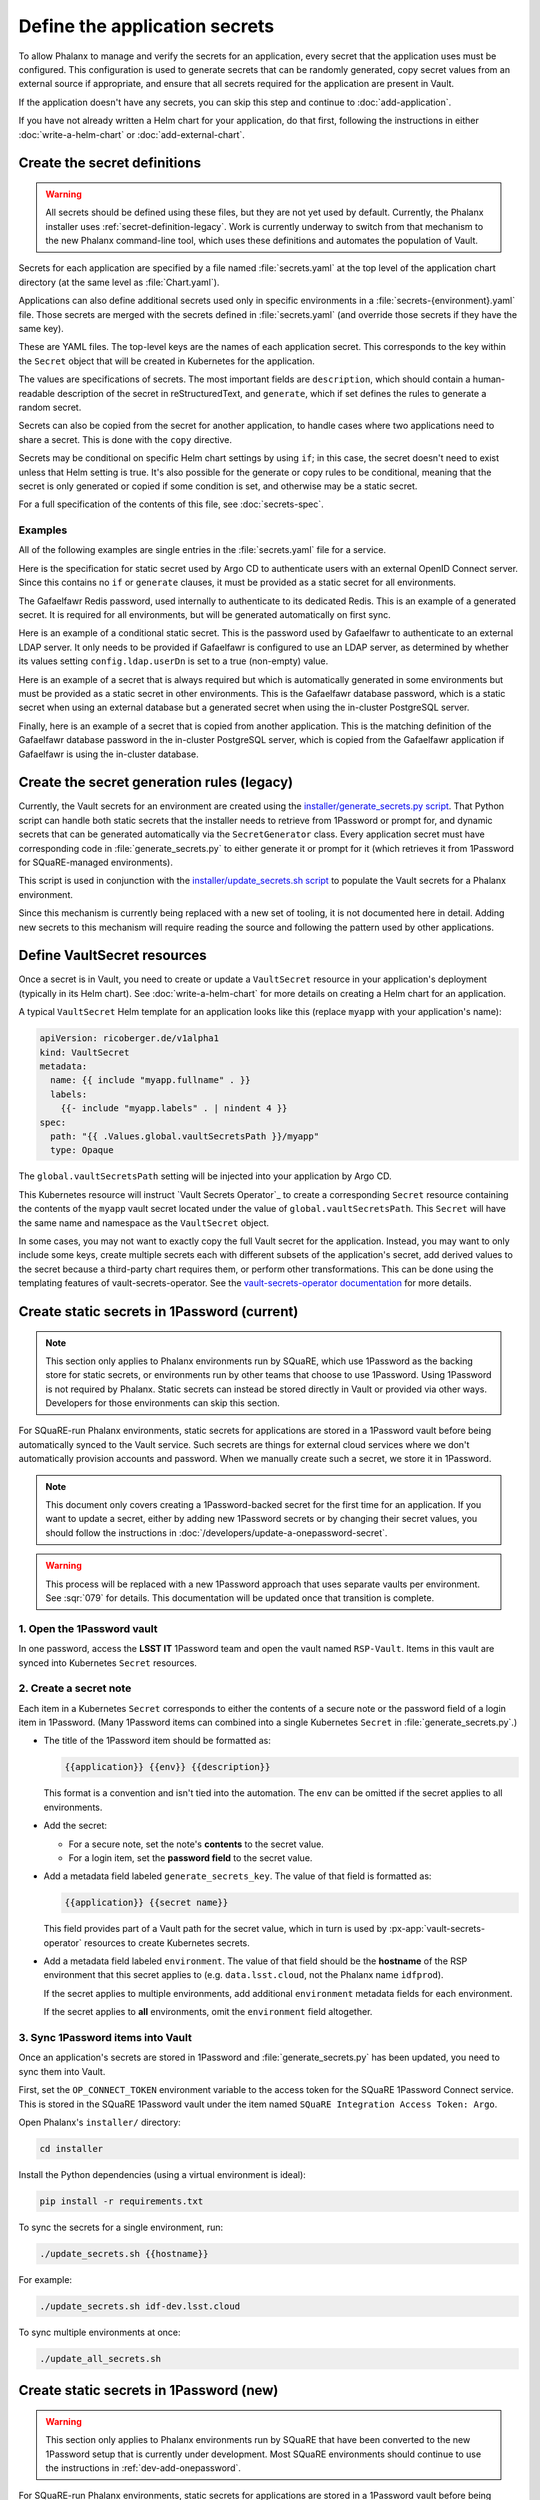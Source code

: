 ##############################
Define the application secrets
##############################

To allow Phalanx to manage and verify the secrets for an application, every secret that the application uses must be configured.
This configuration is used to generate secrets that can be randomly generated, copy secret values from an external source if appropriate, and ensure that all secrets required for the application are present in Vault.

If the application doesn't have any secrets, you can skip this step and continue to :doc:`add-application`.

If you have not already written a Helm chart for your application, do that first, following the instructions in either :doc:`write-a-helm-chart` or :doc:`add-external-chart`.

Create the secret definitions
=============================

.. warning::

   All secrets should be defined using these files, but they are not yet used by default.
   Currently, the Phalanx installer uses :ref:`secret-definition-legacy`.
   Work is currently underway to switch from that mechanism to the new Phalanx command-line tool, which uses these definitions and automates the population of Vault.

Secrets for each application are specified by a file named :file:`secrets.yaml` at the top level of the application chart directory (at the same level as :file:`Chart.yaml`).

Applications can also define additional secrets used only in specific environments in a :file:`secrets-{environment}.yaml` file.
Those secrets are merged with the secrets defined in :file:`secrets.yaml` (and override those secrets if they have the same key).

These are YAML files.
The top-level keys are the names of each application secret.
This corresponds to the key within the ``Secret`` object that will be created in Kubernetes for the application.

The values are specifications of secrets.
The most important fields are ``description``, which should contain a human-readable description of the secret in reStructuredText, and ``generate``, which if set defines the rules to generate a random secret.

Secrets can also be copied from the secret for another application, to handle cases where two applications need to share a secret.
This is done with the ``copy`` directive.

Secrets may be conditional on specific Helm chart settings by using ``if``; in this case, the secret doesn't need to exist unless that Helm setting is true.
It's also possible for the generate or copy rules to be conditional, meaning that the secret is only generated or copied if some condition is set, and otherwise may be a static secret.

For a full specification of the contents of this file, see :doc:`secrets-spec`.

Examples
--------

All of the following examples are single entries in the :file:`secrets.yaml` file for a service.

Here is the specification for static secret used by Argo CD to authenticate users with an external OpenID Connect server.
Since this contains no ``if`` or ``generate`` clauses, it must be provided as a static secret for all environments.

.. code-block:: yaml
   :caption: applications/argocd/secrets.yaml

   "dex.clientSecret":
     description: >-
       OAuth 2 or OpenID Connect client secret, used to authenticate to
       GitHub or Google as part of the authentication flow. This secret
       can be changed at any time.

The Gafaelfawr Redis password, used internally to authenticate to its dedicated Redis.
This is an example of a generated secret.
It is required for all environments, but will be generated automatically on first sync.

.. code-block:: yaml
   :caption: applications/gafaelfawr/secrets.yaml

   redis-password:
     description: >-
       Password used to authenticate Gafaelfawr to its internal Redis server,
       deployed as part of the same Argo CD application. This secret can be
       changed at any time, but both the Redis server and all Gafaelfawr
       deployments will then have to be restarted to pick up the new value.
     generate:
       type: password

Here is an example of a conditional static secret.
This is the password used by Gafaelfawr to authenticate to an external LDAP server.
It only needs to be provided if Gafaelfawr is configured to use an LDAP server, as determined by whether its values setting ``config.ldap.userDn`` is set to a true (non-empty) value.

.. code-block:: yaml
   :caption: applications/gafaelfawr/secrets.yaml

   ldap-password:
     description: >-
       Password to authenticate to the LDAP server via simple binds to
       retrieve user and group information. This password can be changed
       at any time.
     if: config.ldap.userDn

Here is an example of a secret that is always required but which is automatically generated in some environments but must be provided as a static secret in other environments.
This is the Gafaelfawr database password, which is a static secret when using an external database but a generated secret when using the in-cluster PostgreSQL server.

.. code-block:: yaml
   :caption: applications/gafaelfawr/secrets.yaml

   database-password:
     description: >-
       Password used to authenticate to the PostgreSQL database used to store
       Gafaelfawr data. This password may be changed at any time.
     generate:
       if: config.internalDatabase
       type: password

Finally, here is an example of a secret that is copied from another application.
This is the matching definition of the Gafaelfawr database password in the in-cluster PostgreSQL server, which is copied from the Gafaelfawr application if Gafaelfawr is using the in-cluster database.

.. code-block:: yaml
   :caption: applications/postgres/secrets.yaml

   gafaelfawr_password:
     description: "Password for the Gafaelfawr database."
     if: gafaelfawr_db
     copy:
       application: gafaelfawr
       key: database-password

.. _secret-definition-legacy:

Create the secret generation rules (legacy)
===========================================

Currently, the Vault secrets for an environment are created using the `installer/generate_secrets.py script <https://github.com/lsst-sqre/phalanx/blob/main/installer/generate_secrets.py>`__.
That Python script can handle both static secrets that the installer needs to retrieve from 1Password or prompt for, and dynamic secrets that can be generated automatically via the ``SecretGenerator`` class.
Every application secret must have corresponding code in :file:`generate_secrets.py` to either generate it or prompt for it (which retrieves it from 1Password for SQuaRE-managed environments).

This script is used in conjunction with the `installer/update_secrets.sh script <https://github.com/lsst-sqre/phalanx/blob/main/installer/update_secrets.sh>`__ to populate the Vault secrets for a Phalanx environment.

Since this mechanism is currently being replaced with a new set of tooling, it is not documented here in detail.
Adding new secrets to this mechanism will require reading the source and following the pattern used by other applications.

Define VaultSecret resources
============================

Once a secret is in Vault, you need to create or update a ``VaultSecret`` resource in your application's deployment (typically in its Helm chart).
See :doc:`write-a-helm-chart` for more details on creating a Helm chart for an application.

A typical ``VaultSecret`` Helm template for an application looks like this (replace ``myapp`` with your application's name):

.. code-block:: yaml

   apiVersion: ricoberger.de/v1alpha1
   kind: VaultSecret
   metadata:
     name: {{ include "myapp.fullname" . }}
     labels:
       {{- include "myapp.labels" . | nindent 4 }}
   spec:
     path: "{{ .Values.global.vaultSecretsPath }}/myapp"
     type: Opaque

The ``global.vaultSecretsPath`` setting will be injected into your application by Argo CD.

This Kubernetes resource will instruct `Vault Secrets Operator`_ to create a corresponding ``Secret`` resource containing the contents of the ``myapp`` vault secret located under the value of ``global.vaultSecretsPath``.
This ``Secret`` will have the same name and namespace as the ``VaultSecret`` object.

In some cases, you may not want to exactly copy the full Vault secret for the application.
Instead, you may want to only include some keys, create multiple secrets each with different subsets of the application's secret, add derived values to the secret because a third-party chart requires them, or perform other transformations.
This can be done using the templating features of vault-secrets-operator.
See the `vault-secrets-operator documentation <https://github.com/ricoberger/vault-secrets-operator#using-templated-secrets>`__ for more details.

.. _dev-add-onepassword:

Create static secrets in 1Password (current)
============================================

.. note::

   This section only applies to Phalanx environments run by SQuaRE, which use 1Password as the backing store for static secrets, or environments run by other teams that choose to use 1Password.
   Using 1Password is not required by Phalanx.
   Static secrets can instead be stored directly in Vault or provided via other ways.
   Developers for those environments can skip this section.

For SQuaRE-run Phalanx environments, static secrets for applications are stored in a 1Password vault before being automatically synced to the Vault service.
Such secrets are things for external cloud services where we don't automatically provision accounts and password.
When we manually create such a secret, we store it in 1Password.

.. note::

   This document only covers creating a 1Password-backed secret for the first time for an application.
   If you want to update a secret, either by adding new 1Password secrets or by changing their secret values, you should follow the instructions in :doc:`/developers/update-a-onepassword-secret`.

.. warning::

   This process will be replaced with a new 1Password approach that uses separate vaults per environment.
   See :sqr:`079` for details.
   This documentation will be updated once that transition is complete.

1. Open the 1Password vault
---------------------------

In one password, access the **LSST IT** 1Password team and open the vault named ``RSP-Vault``.
Items in this vault are synced into Kubernetes ``Secret`` resources.

2. Create a secret note
-----------------------

Each item in a Kubernetes ``Secret`` corresponds to either the contents of a secure note or the password field of a login item in 1Password.
(Many 1Password items can combined into a single Kubernetes ``Secret`` in :file:`generate_secrets.py`.)

- The title of the 1Password item should be formatted as:

  .. code-block:: text

     {{application}} {{env}} {{description}}

  This format is a convention and isn't tied into the automation.
  The ``env`` can be omitted if the secret applies to all environments.

- Add the secret:

  - For a secure note, set the note's **contents** to the secret value.
  - For a login item, set the **password field** to the secret value.

- Add a metadata field labeled ``generate_secrets_key``. The value of that field is formatted as:

  .. code-block:: text

     {{application}} {{secret name}}

  This field provides part of a Vault path for the secret value, which in turn is used by :px-app:`vault-secrets-operator` resources to create Kubernetes secrets.

- Add a metadata field labeled ``environment``. The value of that field should be the **hostname** of the RSP environment that this secret applies to (e.g. ``data.lsst.cloud``, not the Phalanx name ``idfprod``).

  If the secret applies to multiple environments, add additional ``environment`` metadata fields for each environment.

  If the secret applies to **all** environments, omit the ``environment`` field altogether.

3. Sync 1Password items into Vault
----------------------------------

Once an application's secrets are stored in 1Password and :file:`generate_secrets.py` has been updated, you need to sync them into Vault.

First, set the ``OP_CONNECT_TOKEN`` environment variable to the access token for the SQuaRE 1Password Connect service.
This is stored in the SQuaRE 1Password vault under the item named ``SQuaRE Integration Access Token: Argo``.

Open Phalanx's ``installer/`` directory:

.. code-block:: sh

   cd installer

Install the Python dependencies (using a virtual environment is ideal):

.. code-block:: sh

   pip install -r requirements.txt

To sync the secrets for a single environment, run:

.. code-block:: sh

   ./update_secrets.sh {{hostname}}

For example:

.. code-block:: sh

   ./update_secrets.sh idf-dev.lsst.cloud

To sync multiple environments at once:

.. code-block:: sh

   ./update_all_secrets.sh

Create static secrets in 1Password (new)
========================================

.. warning::

   This section only applies to Phalanx environments run by SQuaRE that have been converted to the new 1Password setup that is currently under development.
   Most SQuaRE environments should continue to use the instructions in :ref:`dev-add-onepassword`.

For SQuaRE-run Phalanx environments, static secrets for applications are stored in a 1Password vault before being automatically synced to the Vault service.
Such secrets are things for external cloud services where we don't automatically provision accounts and password.
When we manually create such a secret, we store it in 1Password.

This step may have to be done for you by a Phalanx environment administrator depending on how permissions in Vault and any underlying secrets store are handled for your environment.

.. note::

   This document only covers creating a 1Password-backed secret for the first time for an application.
   If you want to update a secret, either by adding new 1Password secrets or by changing their secret values, you should follow the instructions in :doc:`/developers/update-a-onepassword-secret`.

1. Open the 1Password vault
---------------------------

In one password, access the **LSST IT** 1Password team and open the vault for the environment to which you're adding a secret.
If your application will be deployed in multiple environments, you will need to repeat this process for each environment.

The name of the 1Password vault for a given environment is configured in the ``onepassword.vaultTitle`` key in the :file:`values-{environment}.yaml` file in :file:`environments` for that environment.

2. Create the new item
----------------------

Each application should have one entry in the 1Password vault.
Each field in that entry is one Phalanx secret for that application.
The value of the field is the value of the secret.

For a new application, create a new 1Password item of type :guilabel:`Server`.
Delete all of the pre-defined fields.

Then, create a field for each static secret for that application, and set the value to the value of that secret in that environemnt.
The field names should match the secret keys for the application.
Change the field type to password so that the value isn't displayed any time someone opens the 1Password entry.

Do not use sections.
Phalanx requires all of the secret entries be top-level fields outside of any section.

3. Sync 1Password items into Vault
----------------------------------

To sync the new 1Password items into Vault, follow the instructions in :doc:`/admin/sync-secrets`.
This must be done using a Phalanx configuration that includes your new application and the secret configuration for it that you created above.

Next steps
==========

- Add the Argo CD application to appropriate environments: :doc:`add-application`
